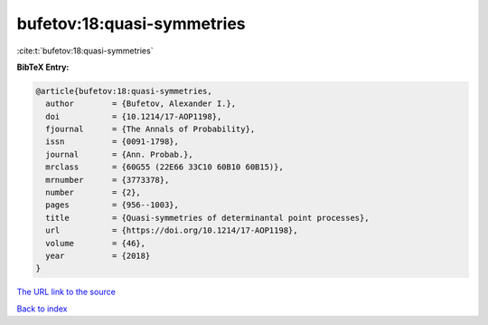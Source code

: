 bufetov:18:quasi-symmetries
===========================

:cite:t:`bufetov:18:quasi-symmetries`

**BibTeX Entry:**

.. code-block:: bibtex

   @article{bufetov:18:quasi-symmetries,
     author        = {Bufetov, Alexander I.},
     doi           = {10.1214/17-AOP1198},
     fjournal      = {The Annals of Probability},
     issn          = {0091-1798},
     journal       = {Ann. Probab.},
     mrclass       = {60G55 (22E66 33C10 60B10 60B15)},
     mrnumber      = {3773378},
     number        = {2},
     pages         = {956--1003},
     title         = {Quasi-symmetries of determinantal point processes},
     url           = {https://doi.org/10.1214/17-AOP1198},
     volume        = {46},
     year          = {2018}
   }
`The URL link to the source <https://doi.org/10.1214/17-AOP1198>`_


`Back to index <../By-Cite-Keys.html>`_
